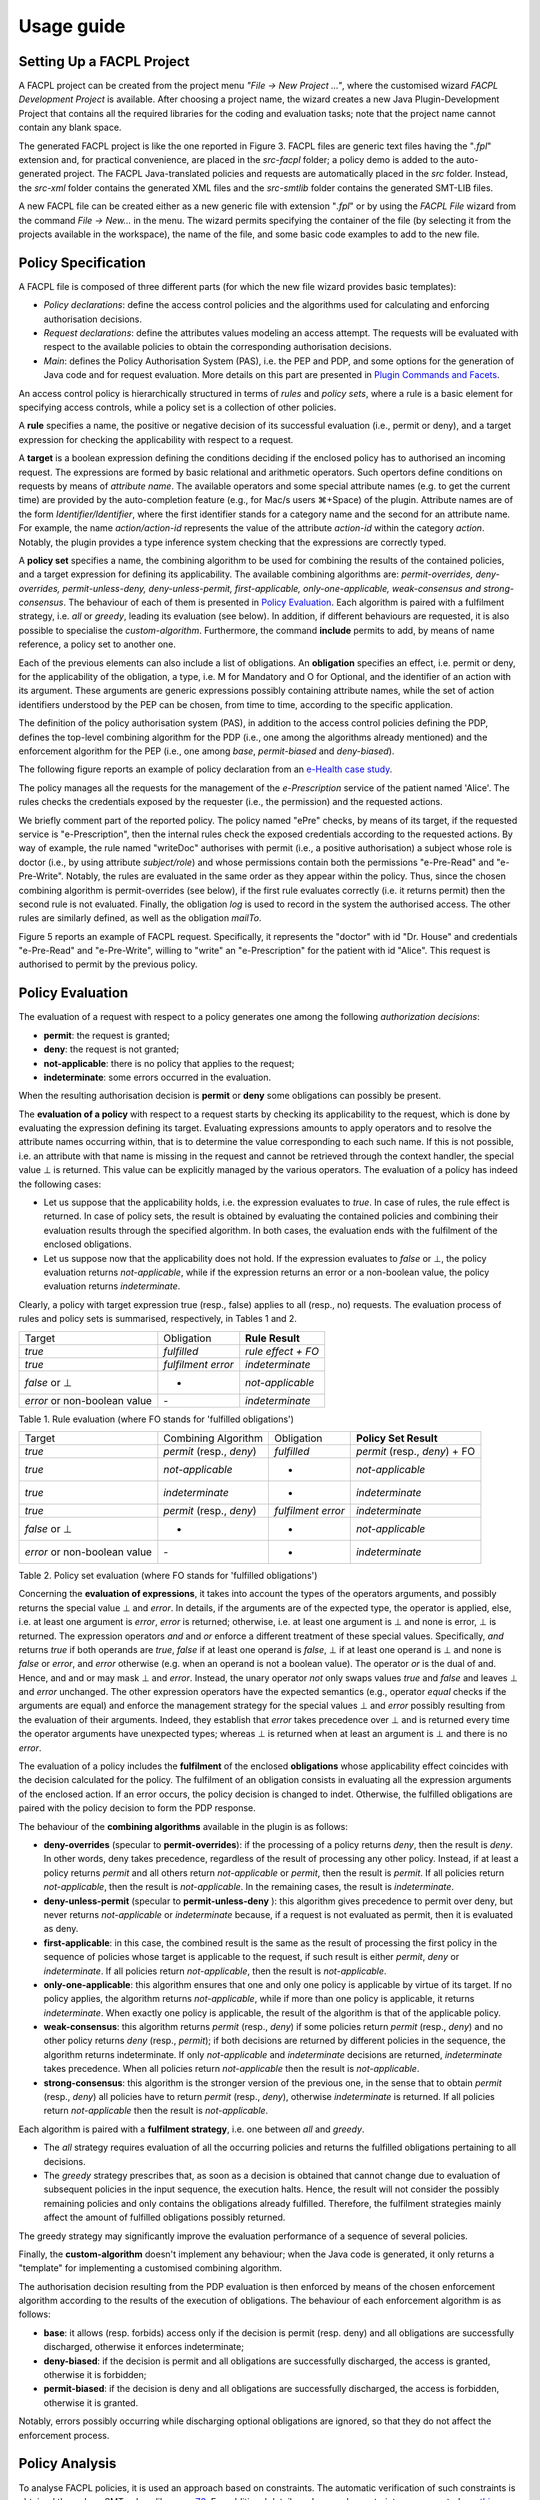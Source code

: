 Usage guide
------------

Setting Up a FACPL Project
^^^^^^^^^^^^^^^^^^^^^^^^^^

A FACPL project can be created from the project menu *"File -> New
Project ..."*, where the customised wizard *FACPL Development Project*
is available. After choosing a project name, the wizard creates a new
Java Plugin-Development Project that contains all the required libraries
for the coding and evaluation tasks; note that the project name cannot
contain any blank space.

.. image:: ../img/FACPL_Project.png

The generated FACPL project is like the one reported in Figure 3. FACPL
files are generic text files having the "*.fpl*" extension and, for
practical convenience, are placed in the *src-facpl* folder; a policy
demo is added to the auto-generated project. The FACPL Java-translated
policies and requests are automatically placed in the *src* folder.
Instead, the *src-xml* folder contains the generated XML files and the
*src-smtlib* folder contains the generated SMT-LIB files.

A new FACPL file can be created either as a new generic file with
extension "*.fpl*" or by using the *FACPL File* wizard from the command
*File -> New...* in the menu. The wizard permits specifying the
container of the file (by selecting it from the projects available in
the workspace), the name of the file, and some basic code examples to
add to the new file.

Policy Specification
^^^^^^^^^^^^^^^^^^^^

A FACPL file is composed of three different parts (for which the new
file wizard provides basic templates):

-  *Policy declarations*: define the access control policies and the
   algorithms used for calculating and enforcing authorisation
   decisions.
-  *Request declarations*: define the attributes values modeling an
   access attempt. The requests will be evaluated with respect to the
   available policies to obtain the corresponding authorisation
   decisions.
-  *Main*: defines the Policy Authorisation System (PAS), i.e. the PEP
   and PDP, and some options for the generation of Java code and for
   request evaluation. More details on this part are presented in
   `Plugin Commands and Facets <#PluginCommands>`__.

An access control policy is hierarchically structured in terms of
*rules* and *policy sets*, where a rule is a basic element for
specifying access controls, while a policy set is a collection of other
policies.

A **rule** specifies a name, the positive or negative decision of its
successful evaluation (i.e., permit or deny), and a target expression
for checking the applicability with respect to a request.

A **target** is a boolean expression defining the conditions deciding if
the enclosed policy has to authorised an incoming request. The
expressions are formed by basic relational and arithmetic operators.
Such opertors define conditions on requests by means of *attribute
name*. The available operators and some special attribute names (e.g. to
get the current time) are provided by the auto-completion feature (e.g.,
for Mac/s users ⌘+Space) of the plugin. Attribute names are of the form
*Identifier/Identifier*, where the first identifier stands for a
category name and the second for an attribute name. For example, the
name *action/action-id* represents the value of the attribute
*action-id* within the category *action*. Notably, the plugin provides a
type inference system checking that the expressions are correctly typed.

A **policy set** specifies a name, the combining algorithm to be used
for combining the results of the contained policies, and a target
expression for defining its applicability. The available combining
algorithms are: *permit-overrides, deny-overrides, permit-unless-deny,
deny-unless-permit, first-applicable, only-one-applicable,
weak-consensus and strong-consensus*. The behaviour of each of them is
presented in `Policy Evaluation <#evaluation>`__. Each algorithm is
paired with a fulfilment strategy, i.e. *all* or *greedy*, leading its
evaluation (see below). In addition, if different behaviours are
requested, it is also possible to specialise the *custom-algorithm*.
Furthermore, the command **include** permits to add, by means of name
reference, a policy set to another one.

Each of the previous elements can also include a list of obligations. An
**obligation** specifies an effect, i.e. permit or deny, for the
applicability of the obligation, a type, i.e. M for Mandatory and O for
Optional, and the identifier of an action with its argument. These
arguments are generic expressions possibly containing attribute names,
while the set of action identifiers understood by the PEP can be chosen,
from time to time, according to the specific application.

The definition of the policy authorisation system (PAS), in addition to
the access control policies defining the PDP, defines the top-level
combining algorithm for the PDP (i.e., one among the algorithms already
mentioned) and the enforcement algorithm for the PEP (i.e., one among
*base*, *permit-biased* and *deny-biased*).

The following figure reports an example of policy declaration from an
`e-Health case
study <http://facpl.sourceforge.net/eHealth/index.html>`__.

.. image:: ../img/FacplPolicy.png


The policy manages all the requests for the management of the
*e-Prescription* service of the patient named 'Alice'. The rules checks
the credentials exposed by the requester (i.e., the permission) and the
requested actions.

We briefly comment part of the reported policy. The policy named "ePre"
checks, by means of its target, if the requested service is
"e-Prescription", then the internal rules check the exposed credentials
according to the requested actions. By way of example, the rule named
"writeDoc" authorises with permit (i.e., a positive authorisation) a
subject whose role is doctor (i.e., by using attribute *subject/role*)
and whose permissions contain both the permissions "e-Pre-Read" and
"e-Pre-Write". Notably, the rules are evaluated in the same order as
they appear within the policy. Thus, since the chosen combining
algorithm is permit-overrides (see below), if the first rule evaluates
correctly (i.e. it returns permit) then the second rule is not
evaluated. Finally, the obligation *log* is used to record in the system
the authorised access. The other rules are similarly defined, as well as
the obligation *mailTo*.

.. image:: ../img/FACPL_Request.png

Figure 5 reports an example of FACPL request. Specifically, it
represents the "doctor" with id "Dr. House" and credentials "e-Pre-Read"
and "e-Pre-Write", willing to "write" an "e-Prescription" for the
patient with id "Alice". This request is authorised to permit by the
previous policy.

Policy Evaluation
^^^^^^^^^^^^^^^^^

The evaluation of a request with respect to a policy generates one among
the following *authorization decisions*:

-  **permit**: the request is granted;
-  **deny**: the request is not granted;
-  **not-applicable**: there is no policy that applies to the request;
-  **indeterminate**: some errors occurred in the evaluation.

When the resulting authorisation decision is **permit** or **deny** some
obligations can possibly be present.

The **evaluation of a policy** with respect to a request starts by
checking its applicability to the request, which is done by evaluating
the expression defining its target. Evaluating expressions amounts to
apply operators and to resolve the attribute names occurring within,
that is to determine the value corresponding to each such name. If this
is not possible, i.e. an attribute with that name is missing in the
request and cannot be retrieved through the context handler, the special
value ⊥ is returned. This value can be explicitly managed by the various
operators. The evaluation of a policy has indeed the following cases:

-  Let us suppose that the applicability holds, i.e. the expression
   evaluates to *true*. In case of rules, the rule effect is returned.
   In case of policy sets, the result is obtained by evaluating the
   contained policies and combining their evaluation results through the
   specified algorithm. In both cases, the evaluation ends with the
   fulfilment of the enclosed obligations.
-  Let us suppose now that the applicability does not hold. If the
   expression evaluates to *false* or ⊥, the policy evaluation returns
   *not-applicable*, while if the expression returns an error or a
   non-boolean value, the policy evaluation returns *indeterminate*.

Clearly, a policy with target expression true (resp., false) applies to
all (resp., no) requests. The evaluation process of rules and policy
sets is summarised, respectively, in Tables 1 and 2.

+--------------------------------+----------------------+----------------------+
| Target                         | Obligation           | **Rule Result**      |
+--------------------------------+----------------------+----------------------+
| *true*                         | *fulfilled*          | *rule effect + FO*   |
+--------------------------------+----------------------+----------------------+
| *true*                         | *fulfilment error*   | *indeterminate*      |
+--------------------------------+----------------------+----------------------+
| *false* or ⊥                   | -                    | *not-applicable*     |
+--------------------------------+----------------------+----------------------+
| *error* or non-boolean value   | *-*                  | *indeterminate*      |
+--------------------------------+----------------------+----------------------+

Table 1. Rule evaluation (where FO stands for 'fulfilled obligations')

+--------------------------------+----------------------------+----------------------+---------------------------------+
| Target                         | Combining Algorithm        | Obligation           | **Policy Set Result**           |
+--------------------------------+----------------------------+----------------------+---------------------------------+
| *true*                         | *permit* (resp., *deny*)   | *fulfilled*          | *permit* (resp., *deny*) + FO   |
+--------------------------------+----------------------------+----------------------+---------------------------------+
| *true*                         | *not-applicable*           | -                    | *not-applicable*                |
+--------------------------------+----------------------------+----------------------+---------------------------------+
| *true*                         | *indeterminate*            | -                    | *indeterminate*                 |
+--------------------------------+----------------------------+----------------------+---------------------------------+
| *true*                         | *permit* (resp., *deny*)   | *fulfilment error*   | *indeterminate*                 |
+--------------------------------+----------------------------+----------------------+---------------------------------+
| *false* or ⊥                   | -                          | -                    | *not-applicable*                |
+--------------------------------+----------------------------+----------------------+---------------------------------+
| *error* or non-boolean value   | *-*                        | -                    | *indeterminate*                 |
+--------------------------------+----------------------------+----------------------+---------------------------------+

Table 2. Policy set evaluation (where FO stands for 'fulfilled
obligations')

Concerning the **evaluation of expressions**, it takes into account the
types of the operators arguments, and possibly returns the special value
⊥ and *error*. In details, if the arguments are of the expected type,
the operator is applied, else, i.e. at least one argument is *error*,
*error* is returned; otherwise, i.e. at least one argument is ⊥ and none
is error, ⊥ is returned. The expression operators *and* and *or* enforce
a different treatment of these special values. Specifically, *and*
returns *true* if both operands are *true*, *false* if at least one
operand is *false*, ⊥ if at least one operand is ⊥ and none is *false*
or *error*, and *error* otherwise (e.g. when an operand is not a boolean
value). The operator *or* is the dual of and. Hence, and and or may mask
⊥ and *error*. Instead, the unary operator *not* only swaps values
*true* and *false* and leaves ⊥ and *error* unchanged. The other
expression operators have the expected semantics (e.g., operator *equal*
checks if the arguments are equal) and enforce the management strategy
for the special values ⊥ and *error* possibly resulting from the
evaluation of their arguments. Indeed, they establish that *error* takes
precedence over ⊥ and is returned every time the operator arguments have
unexpected types; whereas ⊥ is returned when at least an argument is ⊥
and there is no *error*.

The evaluation of a policy includes the **fulfilment** of the enclosed
**obligations** whose applicability effect coincides with the decision
calculated for the policy. The fulfilment of an obligation consists in
evaluating all the expression arguments of the enclosed action. If an
error occurs, the policy decision is changed to indet. Otherwise, the
fulfilled obligations are paired with the policy decision to form the
PDP response.

The behaviour of the **combining algorithms** available in the plugin is
as follows:

-  **deny-overrides** (specular to **permit-overrides**): if the
   processing of a policy returns *deny*, then the result is *deny*. In
   other words, deny takes precedence, regardless of the result of
   processing any other policy. Instead, if at least a policy returns
   *permit* and all others return *not-applicable* or *permit*, then the
   result is *permit*. If all policies return *not-applicable*, then the
   result is *not-applicable*. In the remaining cases, the result is
   *indeterminate*.
-  **deny-unless-permit** (specular to **permit-unless-deny** ): this
   algorithm gives precedence to permit over deny, but never returns
   *not-applicable* or *indeterminate* because, if a request is not
   evaluated as permit, then it is evaluated as deny.
-  **first-applicable**: in this case, the combined result is the same
   as the result of processing the first policy in the sequence of
   policies whose target is applicable to the request, if such result is
   either *permit*, *deny* or *indeterminate*. If all policies return
   *not-applicable*, then the result is *not-applicable*.
-  **only-one-applicable**: this algorithm ensures that one and only one
   policy is applicable by virtue of its target. If no policy applies,
   the algorithm returns *not-applicable*, while if more than one policy
   is applicable, it returns *indeterminate*. When exactly one policy is
   applicable, the result of the algorithm is that of the applicable
   policy.
-  **weak-consensus**: this algorithm returns *permit* (resp., *deny*)
   if some policies return *permit* (resp., *deny*) and no other policy
   returns *deny* (resp., *permit*); if both decisions are returned by
   different policies in the sequence, the algorithm returns
   indeterminate. If only *not-applicable* and *indeterminate* decisions
   are returned, *indeterminate* takes precedence. When all policies
   return *not-applicable* then the result is *not-applicable*.
-  **strong-consensus**: this algorithm is the stronger version of the
   previous one, in the sense that to obtain *permit* (resp., *deny*)
   all policies have to return *permit* (resp., *deny*), otherwise
   *indeterminate* is returned. If all policies return *not-applicable*
   then the result is *not-applicable*.

Each algorithm is paired with a **fulfilment strategy**, i.e. one
between *all* and *greedy*.

-  The *all* strategy requires evaluation of all the occurring policies
   and returns the fulfilled obligations pertaining to all decisions.
-  The *greedy* strategy prescribes that, as soon as a decision is
   obtained that cannot change due to evaluation of subsequent policies
   in the input sequence, the execution halts. Hence, the result will
   not consider the possibly remaining policies and only contains the
   obligations already fulfilled. Therefore, the fulfilment strategies
   mainly affect the amount of fulfilled obligations possibly returned.

The greedy strategy may significantly improve the evaluation performance
of a sequence of several policies.

Finally, the **custom-algorithm** doesn't implement any behaviour; when
the Java code is generated, it only returns a "template" for
implementing a customised combining algorithm.

The authorisation decision resulting from the PDP evaluation is then
enforced by means of the chosen enforcement algorithm according to the
results of the execution of obligations. The behaviour of each
enforcement algorithm is as follows:

-  **base**: it allows (resp. forbids) access only if the decision is
   permit (resp. deny) and all obligations are successfully discharged,
   otherwise it enforces indeterminate;
-  **deny-biased**: if the decision is permit and all obligations are
   successfully discharged, the access is granted, otherwise it is
   forbidden;
-  **permit-biased**: if the decision is deny and all obligations are
   successfully discharged, the access is forbidden, otherwise it is
   granted.

Notably, errors possibly occurring while discharging optional
obligations are ignored, so that they do not affect the enforcement
process.

Policy Analysis
^^^^^^^^^^^^^^^

To analyse FACPL policies, it is used an approach based on constraints.
The automatic verification of such constraints is obtained through an
SMT solver, like, e.g., `Z3 <https://github.com/Z3Prover>`__. For
additional details on how such constraints are generated see `this FACPL
paper <http://local.disia.unifi.it/wp_disia/2016/wp_disia_2016_05.pdf>`__
The type of properties we can check on policies by means of such
constraints are:

-  **Authorisation Properties** These properties permit to statically
   reason on the result of the evaluation of a policy with respect to a
   specific request. Additionally, the properties MAY and MUST permit
   also to take into account the role of *additional attributes* that
   can be possibly introduced in the request at run-time and that might
   lead to unexpected authorisations. The properties are

   -  *EVAL*: check if a policy evaluates a request to a certain
      decision.
   -  *MAY*: check if a policy evaluates a request and ANY of its
      possible extensions (i.e., where additional attributes are
      present) to a certain decision.
   -  *MUST*: check if a policy evaluates a request and ALL its possible
      extensions (i.e., where additional attributes are present) to a
      certain decision.

-  **Structural Properties** These properties permit to statically
   reason on the whole set of authorisations enforced by one or more
   policies. The properties are

   -  *COMPLETE*: a policy is complete if it applies to all requests,
      i.e. it does not return *not-applicable*
   -  *DISJOINT*: two policies are disjoint if there is no request for
      which both policies evaluate to *permit* or *deny*
   -  *COVER*: a policy *p* covers a policy *p'* if the for each request
      for which *p'* evaluates to *permit* or *deny*, the policy *p*
      evaluates such requests to the same decision.

Plugin Commands and Facets
^^^^^^^^^^^^^^^^^^^^^^^^^^

The FACPL plugin offers many facets to support policy development, from
the organisation of code to commands for generating Java and XML code.

**Navigation and formatting**. The multi-page editor highlights FACPL
keywords and policies' structure defining various formatting layouts for
policy elements (i.e., combining algorithms, keywords, effects, and
literals), and an auto-indentation command for FACPL code. The latter
command can be invoked by using the classical Eclipse shortcut
*⌘+Shift+F* (or *Ctrl+Shift+F* for Window's users). Furthermore, the
structure of policies can be also navigated by means of the *Outline
View* specifically designed for FACPL specifications.

**Scope and Import**. The scope of a file is the set of requests and
policies defined inside the file. The scope is used to check the
references of requests and policies in the *Eval Request* option and in
the *include* command, respectively.

The plugin allows the developers to split the code in different modules
and, by using import commands, to create cross-file scope for policies
and requests. The import is defined as the command *import
'name\_file.fpl'* and can access all the FACPL files in the current
folder. Therefore, the scope of the file where the import is defined is
extended with the scope of the imported files. Specifically, all
requests and policies defined in the imported file are also visible in
the current file.

**Name checks**. For policies and policy sets it is ensured the
uniqueness of names. This check is performed among policy items together
with policy set ones, because both of them can be used in an include
command. Moreover, when an import command is present, the name check
verifies uniqueness of local items with respect to the imported ones.

**Generation parameters**. The meaning of the attributes defined in the
*Main Attributes* section of the FACPL code is as follows:

-  *Combined Decision* (optional): if multiple requests have to be
   evaluated, we can require that only one combined decision will be
   returned.
-  *Extended Indeterminate*: it activates an additional features for the
   management of *indeterminate*; we advice to put this option to false.
-  *Java Package*: it specifies the Java package where the generated
   Java-translated policies and requests will be placed (if empty, it is
   assigned the default Java package).
-  *Requests To Evaluate*: it defines the name of the requests to
   evaluate (each request name must be visible within the file scope).

When these options are properly selected, the generation of Java code
defines, in the PEP Java class, the main method for running requests'
evaluation.

**Generation of Java Code**. To generate the corresponding Java code of
a FACPL specification, the IDE provides the command *Generate Java Code
from FACPL* in the pop-up menu (right click in the editor or on the
specific file in the package explorer view) and in the FACPL toolbar
menu. The resulting Java classes will be included in the package defined
in the main attributes. If there are one or more imported files, the
generation command is recursively executed on those FACPL files.

**Generation of XACML (XML) policies**. From the FACPL code it is also
possible to generate the corresponding XACML files written as XML code.
The command *Generate XACML Code from FACPL* in the pop-up menu or in
the FACPL toolbar menu generates the corresponding XML files into the
*src-xml* folder.

**Generation of SMT-LIB**. From the FACPL code it is also possible to
generate the corresponding SMT-LIB code. The command *Generate SMT-LIB
Code from FACPL* in the pop-up menu or in the FACPL toolbar menu
generates the corresponding SMT-LIB file into the *src-smtlib* folder.
This file can then pass as input to an SMT solver like, e.g.,
`Z3 <https://github.com/Z3Prover>`__.

**Policy Analysis**. The menu commands *Create Authorisation
Property...* and *Create Structural Property...* provide a guided
interface to create the SMT-LIB file needed to check the satisfiability
of the chosen authorisation and structural property, respectively.

FAQ
^^^^

-  **Which additional action are available for FACPL obligations?** The
   PEP implementation provides by default *log* and *mailTo* actions.
   Other actions can be easily defined by using the Java class
   *PEPAction* that results from the generation of Java code.
-  **May I code with FACPL directly in Java?** Yes, the Java libraries
   can be found on the web-site and they can be easily added as
   additional reference libraries to a Java project.
-  **How can I update the Eclipse plugin?** The Eclipse plugin can be
   automatically updated (if a new version will be available) by using
   the Eclipse command *Check for Updates*.


.. |image2| image:: ../img/FACPL_Project.png
.. |image3| image:: ../img/FacplPolicy.png
.. |image4| image:: ../img/FACPL_Request.png

